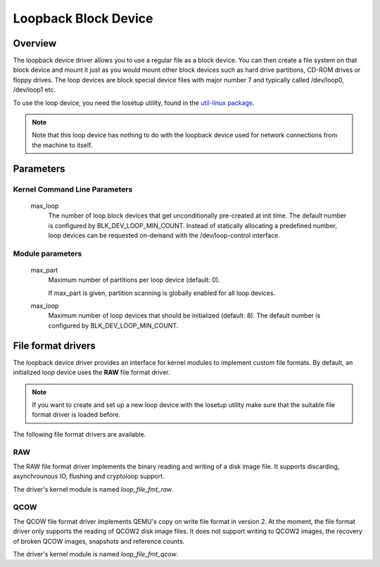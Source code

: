 .. SPDX-License-Identifier: GPL-2.0

Loopback Block Device
=====================

Overview
--------

The loopback device driver allows you to use a regular file as a block device.
You can then create a file system on that block device and mount it just as you
would mount other block devices such as hard drive partitions, CD-ROM drives or
floppy drives. The loop devices are block special device files with major
number 7 and typically called /dev/loop0, /dev/loop1 etc.

To use the loop device, you need the losetup utility, found in the `util-linux
package <https://www.kernel.org/pub/linux/utils/util-linux/>`_.

.. note::
	Note that this loop device has nothing to do with the loopback device \
	used for network connections from the machine to itself.


Parameters
----------

Kernel Command Line Parameters
~~~~~~~~~~~~~~~~~~~~~~~~~~~~~~

	max_loop
		The number of loop block devices that get unconditionally
		pre-created at init time. The default number is configured by
		BLK_DEV_LOOP_MIN_COUNT. Instead of statically allocating a
		predefined number, loop devices can be requested on-demand
		with the /dev/loop-control interface.


Module parameters
~~~~~~~~~~~~~~~~~

	max_part
		Maximum number of partitions per loop device (default: 0).

		If max_part is given, partition scanning is globally enabled
		for all loop devices.

	max_loop
		Maximum number of loop devices that should be initialized
		(default: 8). The default number is configured by
		BLK_DEV_LOOP_MIN_COUNT.


File format drivers
-------------------

The loopback device driver provides an interface for kernel modules to
implement custom file formats. By default, an initialized loop device uses the
**RAW** file format driver.

.. note::
	If you want to create and set up a new loop device with the losetup \
	utility make sure that the suitable file format driver is loaded \
	before.

The following file format drivers are available.


RAW
~~~

The RAW file format driver implements the binary reading and writing of a disk
image file. It supports discarding, asynchrounous IO, flushing and cryptoloop
support.

The driver's kernel module is named *loop_file_fmt_raw*.


QCOW
~~~~

The QCOW file format driver implements QEMU's copy on write file format in
version 2. At the moment, the file format driver only supports the reading
of QCOW2 disk image files. It does not support writing to QCOW2 images, the
recovery of broken QCOW images, snapshots and reference counts.

The driver's kernel module is named *loop_file_fmt_qcow*.
